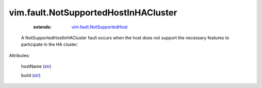 .. _str: https://docs.python.org/2/library/stdtypes.html

.. _vim.fault.NotSupportedHost: ../../vim/fault/NotSupportedHost.rst


vim.fault.NotSupportedHostInHACluster
=====================================
    :extends:

        `vim.fault.NotSupportedHost`_

  A NotSupportedHostInHACluster fault occurs when the host does not support the necessary features to participate in the HA cluster.

Attributes:

    hostName (`str`_)

    build (`str`_)




